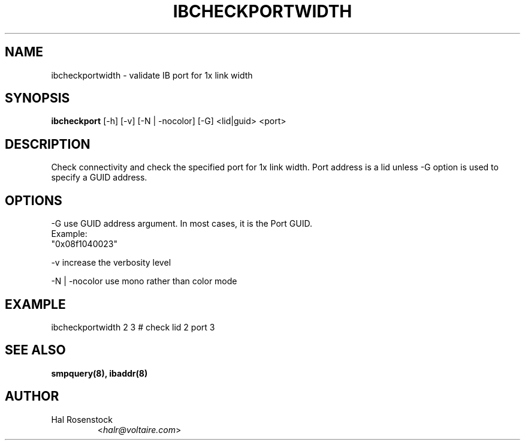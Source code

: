 .TH IBCHECKPORTWIDTH 8 "May 21, 2007" "OpenIB" "OpenIB Diagnostics"

.SH NAME
ibcheckportwidth \- validate IB port for 1x link width 

.SH SYNOPSIS
.B ibcheckport
[\-h] [\-v] [\-N | \-nocolor] [\-G] <lid|guid> <port>

.SH DESCRIPTION
.PP
Check connectivity and check the specified port for 1x link width.
Port address is a lid unless -G option is used to specify a GUID address.

.SH OPTIONS
.PP
\-G      use GUID address argument. In most cases, it is the Port GUID.
        Example:
        "0x08f1040023"
.PP
\-v      increase the verbosity level
.PP
\-N | \-nocolor use mono rather than color mode

.SH EXAMPLE
.PP
ibcheckportwidth 2 3         # check lid 2 port 3

.SH SEE ALSO
.BR smpquery(8),
.BR ibaddr(8)

.SH AUTHOR
.TP
Hal Rosenstock
.RI < halr@voltaire.com >
